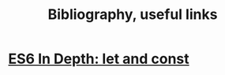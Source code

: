 #+title:  Bibliography, useful links


* [[https://hacks.mozilla.org/2015/07/es6-in-depth-let-and-const/][ES6 In Depth: let and const]]

* 
